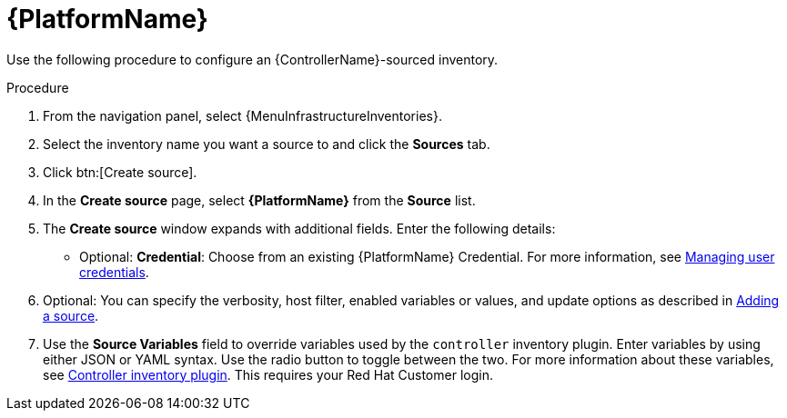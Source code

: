 :_mod-docs-content-type: PROCEDURE

[id="proc-controller-inv-source-aap"]

= {PlatformName}

Use the following procedure to configure an {ControllerName}-sourced inventory.

.Procedure
. From the navigation panel, select {MenuInfrastructureInventories}.
. Select the inventory name you want a source to and click the *Sources* tab.
. Click btn:[Create source].
. In the *Create source* page, select *{PlatformName}* from the *Source* list.
. The *Create source* window expands with additional fields.
Enter the following details:

* Optional: *Credential*: Choose from an existing {PlatformName} Credential.
For more information, see xref:controller-credentials[Managing user credentials].
. Optional: You can specify the verbosity, host filter, enabled variables or values, and update options as described in xref:proc-controller-add-source[Adding a source].
. Use the *Source Variables* field to override variables used by the `controller` inventory plugin.
Enter variables by using either JSON or YAML syntax.
Use the radio button to toggle between the two.
For more information about these variables, see link:https://console.redhat.com/ansible/automation-hub/repo/published/ansible/controller/content/inventory/controller[Controller inventory plugin].
This requires your Red Hat Customer login.
